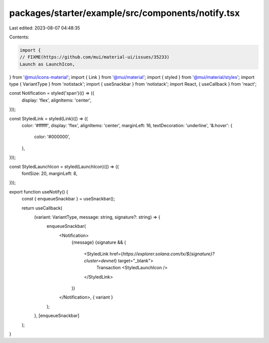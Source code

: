 packages/starter/example/src/components/notify.tsx
==================================================

Last edited: 2023-08-07 04:48:35

Contents:

.. code-block:: tsx

    import {
    // FIXME(https://github.com/mui/material-ui/issues/35233)
    Launch as LaunchIcon,
} from '@mui/icons-material';
import { Link } from '@mui/material';
import { styled } from '@mui/material/styles';
import type { VariantType } from 'notistack';
import { useSnackbar } from 'notistack';
import React, { useCallback } from 'react';

const Notification = styled('span')(() => ({
    display: 'flex',
    alignItems: 'center',
}));

const StyledLink = styled(Link)(() => ({
    color: '#ffffff',
    display: 'flex',
    alignItems: 'center',
    marginLeft: 16,
    textDecoration: 'underline',
    '&:hover': {
        color: '#000000',
    },
}));

const StyledLaunchIcon = styled(LaunchIcon)(() => ({
    fontSize: 20,
    marginLeft: 8,
}));

export function useNotify() {
    const { enqueueSnackbar } = useSnackbar();

    return useCallback(
        (variant: VariantType, message: string, signature?: string) => {
            enqueueSnackbar(
                <Notification>
                    {message}
                    {signature && (
                        <StyledLink href={`https://explorer.solana.com/tx/${signature}?cluster=devnet`} target="_blank">
                            Transaction
                            <StyledLaunchIcon />
                        </StyledLink>
                    )}
                </Notification>,
                { variant }
            );
        },
        [enqueueSnackbar]
    );
}


